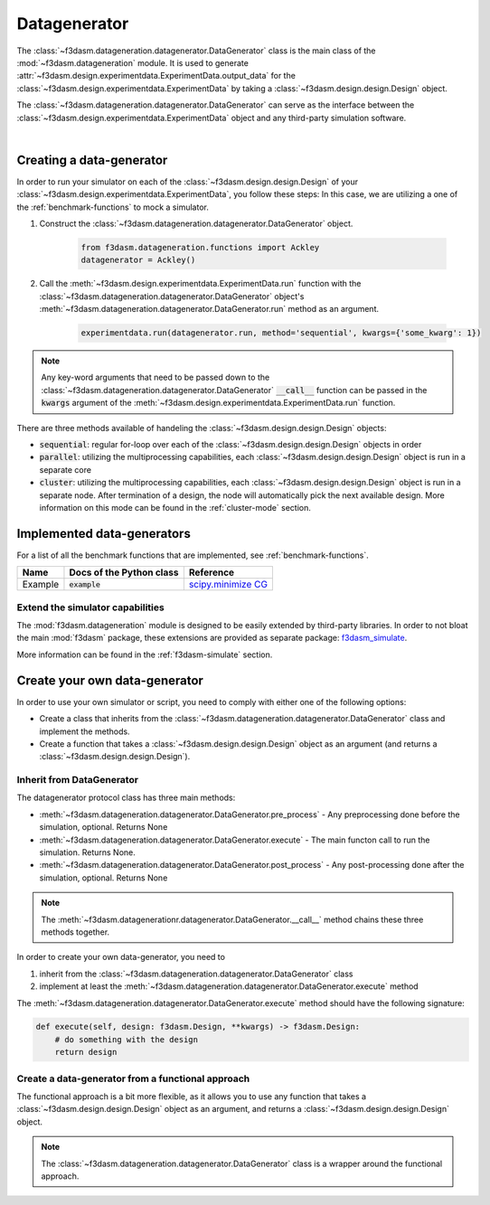 Datagenerator
=============

The :class:`~f3dasm.datageneration.datagenerator.DataGenerator` class is the main class of the :mod:`~f3dasm.datageneration` module.
It is used to generate :attr:`~f3dasm.design.experimentdata.ExperimentData.output_data` for the :class:`~f3dasm.design.experimentdata.ExperimentData` by taking a :class:`~f3dasm.design.design.Design` object.

The :class:`~f3dasm.datageneration.datagenerator.DataGenerator` can serve as the interface between the 
:class:`~f3dasm.design.experimentdata.ExperimentData` object and any third-party simulation software.

.. image:: ../../../img/f3dasm-datageneration.png
    :width: 70%
    :align: center
    :alt: DataGenerator

|

Creating a data-generator
-------------------------

In order to run your simulator on each of the :class:`~f3dasm.design.design.Design` of your :class:`~f3dasm.design.experimentdata.ExperimentData`, you follow these steps:
In this case, we are utilizing a one of the :ref:`benchmark-functions` to mock a simulator.

1. Construct the :class:`~f3dasm.datageneration.datagenerator.DataGenerator` object.

    .. code-block:: python

        from f3dasm.datageneration.functions import Ackley
        datagenerator = Ackley()

2. Call the :meth:`~f3dasm.design.experimentdata.ExperimentData.run` function with the :class:`~f3dasm.datageneration.datagenerator.DataGenerator` object's :meth:`~f3dasm.datageneration.datagenerator.DataGenerator.run` method as an argument.

    .. code-block:: python

        experimentdata.run(datagenerator.run, method='sequential', kwargs={'some_kwarg': 1})

.. note::

    Any key-word arguments that need to be passed down to the :class:`~f3dasm.datageneration.datagenerator.DataGenerator` :code:`__call__` function can be passed in the :code:`kwargs` argument of the :meth:`~f3dasm.design.experimentdata.ExperimentData.run` function.


There are three methods available of handeling the :class:`~f3dasm.design.design.Design` objects:

* :code:`sequential`: regular for-loop over each of the :class:`~f3dasm.design.design.Design` objects in order
* :code:`parallel`: utilizing the multiprocessing capabilities, each :class:`~f3dasm.design.design.Design` object is run in a separate core
* :code:`cluster`: utilizing the multiprocessing capabilities, each :class:`~f3dasm.design.design.Design` object is run in a separate node. After termination of a design, the node will automatically pick the next available design. More information on this mode can be found in the :ref:`cluster-mode` section.


Implemented data-generators
---------------------------

For a list of all the benchmark functions that are implemented, see :ref:`benchmark-functions`.

======================== ========================================================================= ===============================================================================================
Name                      Docs of the Python class                                                 Reference
======================== ========================================================================= ===============================================================================================
Example                  :code:`example`                                                            `scipy.minimize CG <https://docs.scipy.org/doc/scipy/reference/optimize.minimize-cg.html>`_
======================== ========================================================================= ===============================================================================================


Extend the simulator capabilities
^^^^^^^^^^^^^^^^^^^^^^^^^^^^^^^^^

The :mod:`f3dasm.datageneration` module is designed to be easily extended by third-party libraries.
In order to not bloat the main :mod:`f3dasm` package, these extensions are provided as separate package: `f3dasm_simulate <https://github.com/bessagroup/f3dasm_simulate>`_.

More information can be found in the :ref:`f3dasm-simulate` section.

.. _data-generation-function:

Create your own data-generator
------------------------------

In order to use your own simulator or script, you need to comply with either one of the following options:

* Create a class that inherits from the :class:`~f3dasm.datageneration.datagenerator.DataGenerator` class and implement the methods.
* Create a function that takes a :class:`~f3dasm.design.design.Design` object as an argument (and returns a :class:`~f3dasm.design.design.Design`).


Inherit from DataGenerator
^^^^^^^^^^^^^^^^^^^^^^^^^^

The datagenerator protocol class has three main methods:

* :meth:`~f3dasm.datageneration.datagenerator.DataGenerator.pre_process` - Any preprocessing done before the simulation, optional. Returns None
* :meth:`~f3dasm.datageneration.datagenerator.DataGenerator.execute` - The main functon call to run the simulation. Returns None.
* :meth:`~f3dasm.datageneration.datagenerator.DataGenerator.post_process` - Any post-processing done after the simulation, optional. Returns None

.. note::

    The :meth:`~f3dasm.datagenerationr.datagenerator.DataGenerator.__call__` method chains these three methods together.


In order to create your own data-generator, you need to 

1. inherit from the :class:`~f3dasm.datageneration.datagenerator.DataGenerator` class 
2. implement at least the :meth:`~f3dasm.datageneration.datagenerator.DataGenerator.execute` method

The :meth:`~f3dasm.datageneration.datagenerator.DataGenerator.execute` method should have the following signature:

.. code-block:: python

    def execute(self, design: f3dasm.Design, **kwargs) -> f3dasm.Design:
        # do something with the design
        return design


Create a data-generator from a functional approach
^^^^^^^^^^^^^^^^^^^^^^^^^^^^^^^^^^^^^^^^^^^^^^^^^^

The functional approach is a bit more flexible, as it allows you to use any function 
that takes a :class:`~f3dasm.design.design.Design` object as an argument, and returns a :class:`~f3dasm.design.design.Design` object.

.. note::

    The :class:`~f3dasm.datageneration.datagenerator.DataGenerator` class is a wrapper around the functional approach.


.. code-block:: python
    from f3dasm import Design

    def my_function(design: f3dasm.Design, some_kwarg: int):
        # do something with the design
        return design

    experimentdata.run(my_function, method='sequential', kwargs={'some_kwarg': 1})